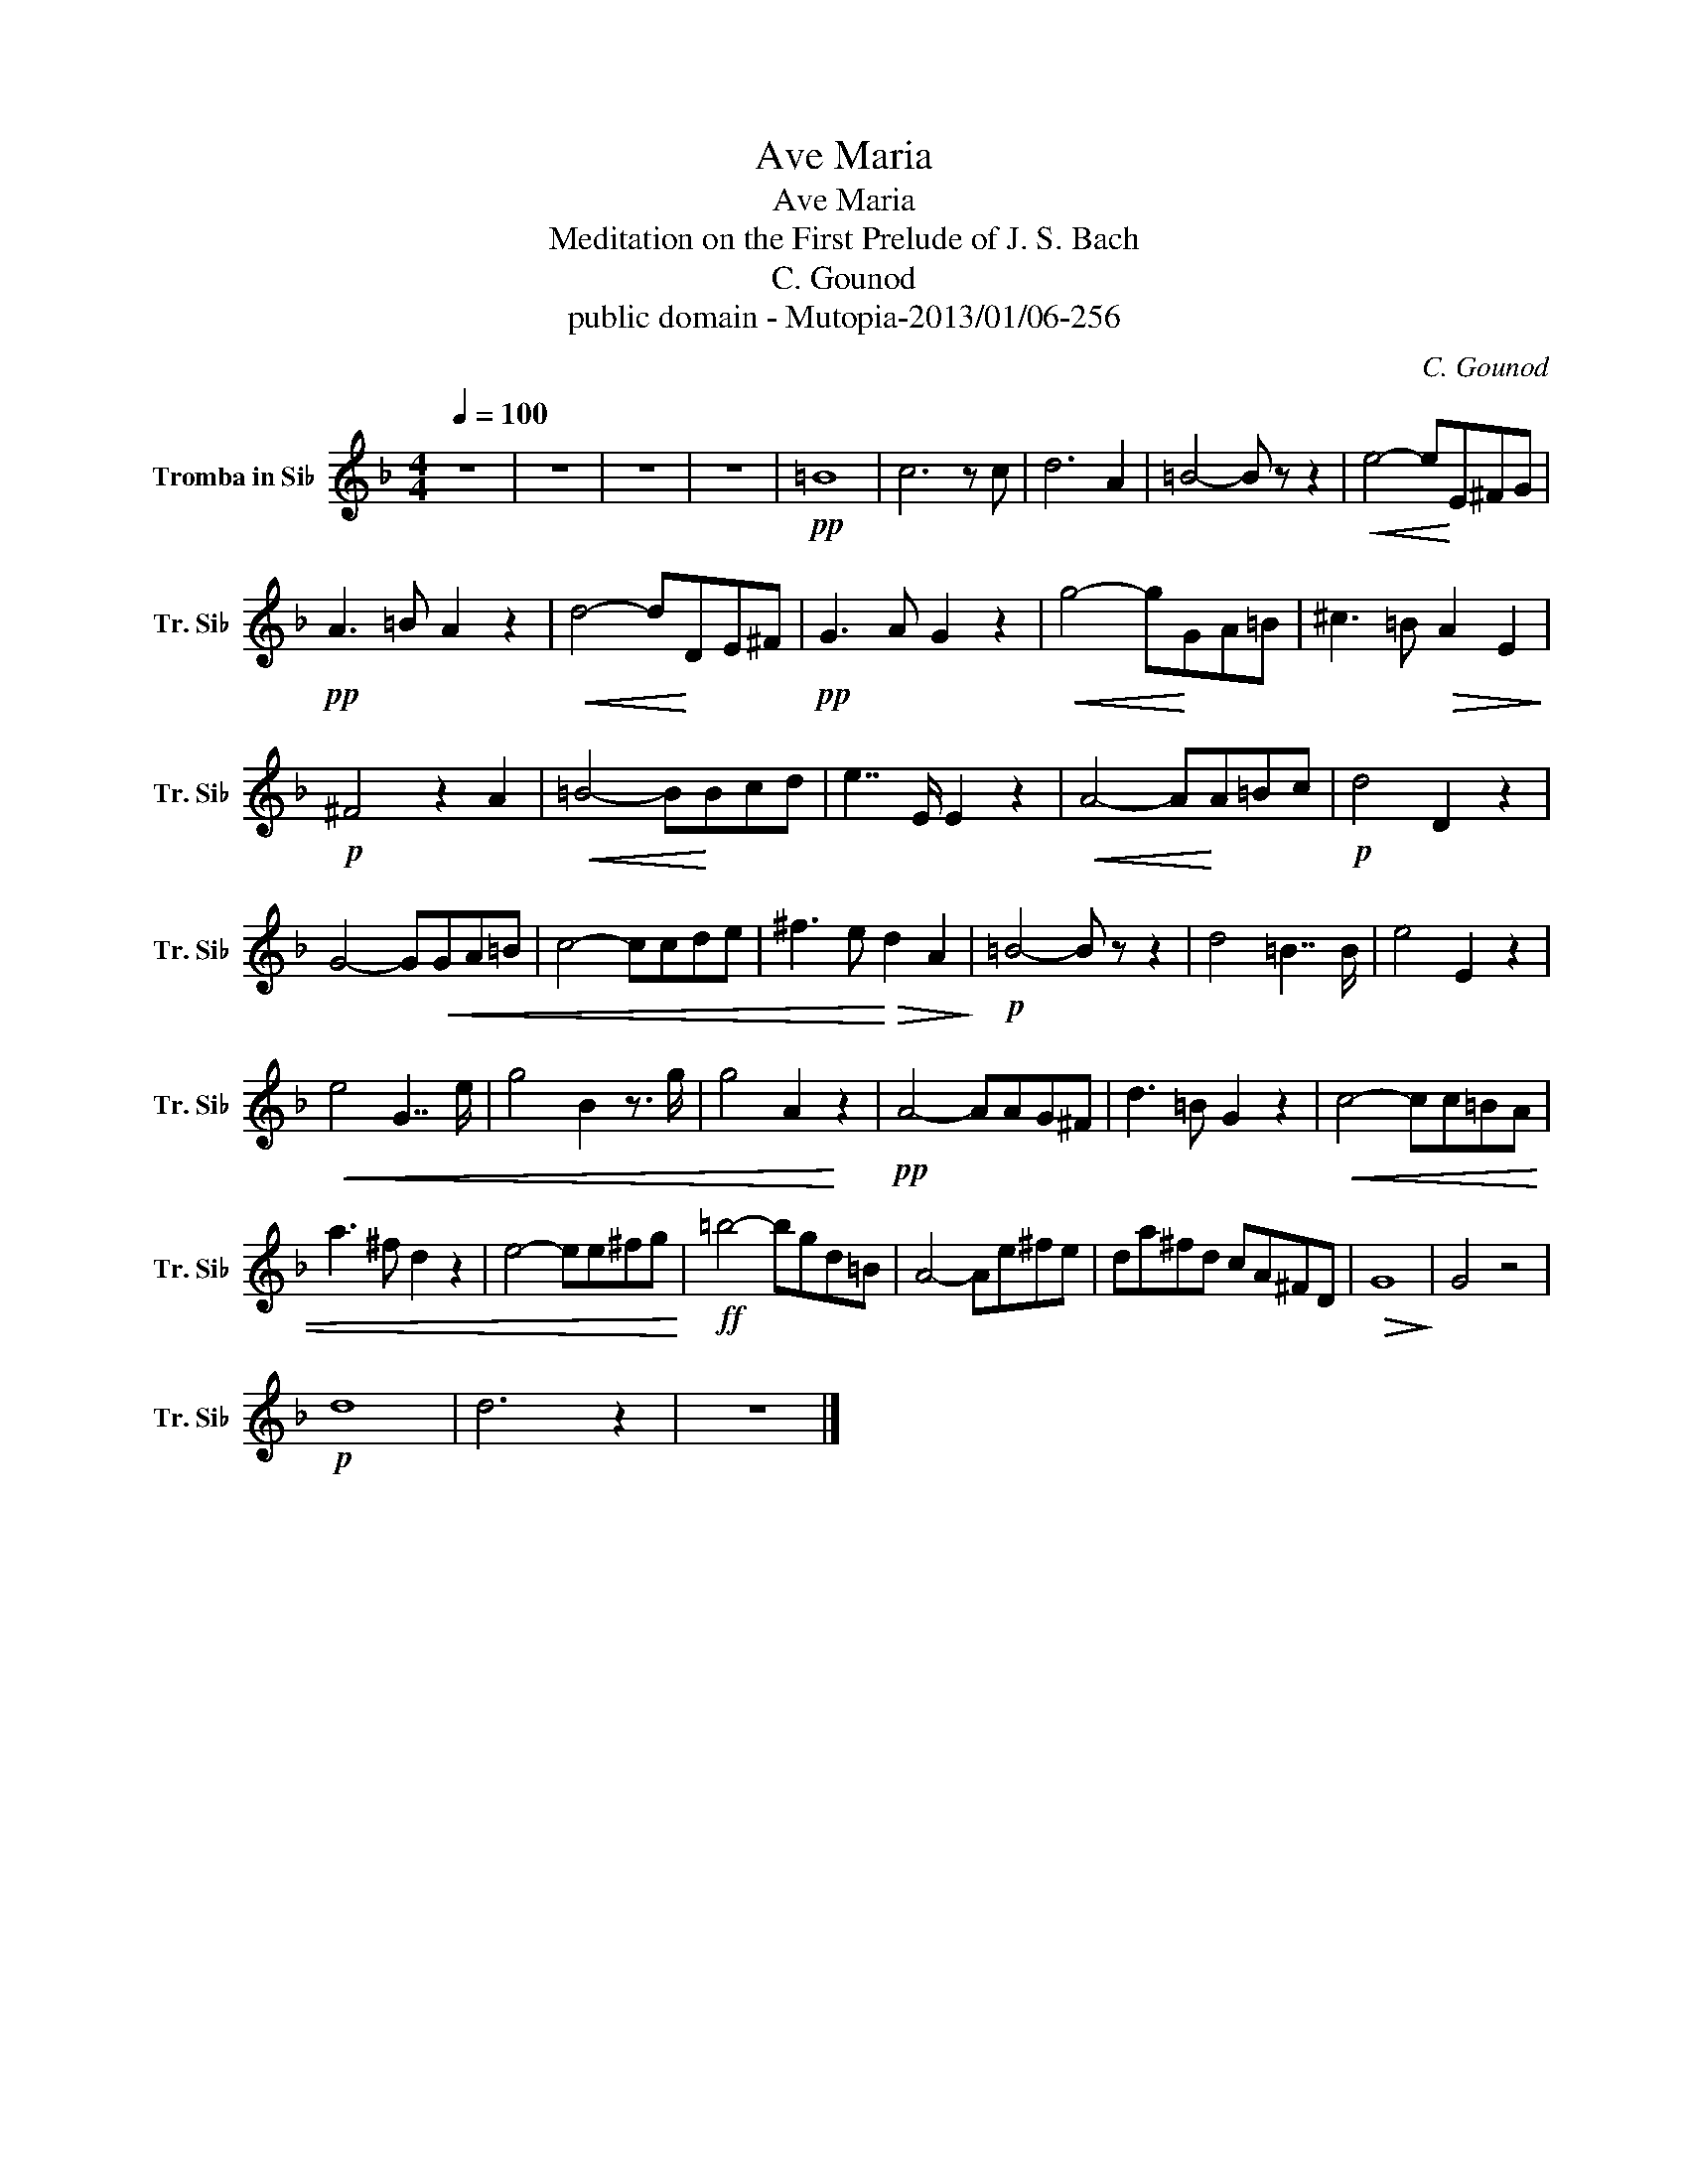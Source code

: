 X:1
T:Ave Maria
T:Ave Maria
T:Meditation on the First Prelude of J. S. Bach
T:C. Gounod
T:public domain - Mutopia-2013/01/06-256
C:C. Gounod
Z:public domain - Mutopia-2013/01/06-256
L:1/8
Q:1/4=100
M:4/4
K:none
V:1 treble transpose=-2 nm="Tromba in Si♭" snm="Tr. Si♭"
V:1
[K:F] z8 | z8 | z8 | z8 |!pp! =B8 | c6 z c | d6 A2 | =B4- B z z2 |!<(! e4- e!<)!E^FG | %9
!pp! A3 =B A2 z2 |!<(! d4- d!<)!DE^F |!pp! G3 A G2 z2 |!<(! g4- g!<)!GA=B | ^c3 =B!>(! A2 E2!>)! | %14
!p! ^F4 z2 A2 |!<(! =B4- B!<)!Bcd | e7/2 E/ E2 z2 |!<(! A4- A!<)!A=Bc |!p! d4 D2 z2 | %19
 G4- G!<(!GA=B | c4- ccde | ^f3 e!<)!!>(! d2 A2!>)! |!p! =B4- B z z2 | d4 =B7/2 B/ | e4 E2 z2 | %25
!<(! e4 G7/2 e/ | g4 B2 z3/2 g/ | g4 A2!<)! z2 |!pp! A4- AAG^F | d3 =B G2 z2 |!<(! c4- cc=BA | %31
 a3 ^f d2 z2 | e4- ee^fg!<)! |!ff! =b4- bgd=B | A4- Ae^fe | da^fd cA^FD |!>(! G8!>)! | G4 z4 | %38
!p! d8 | d6 z2 | z8 |] %41


